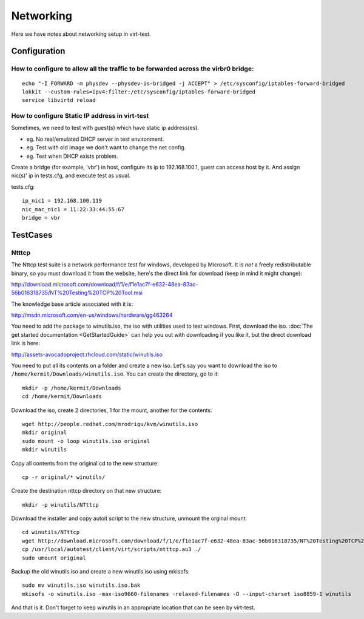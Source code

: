==========
Networking
==========

Here we have notes about networking setup in virt-test.

Configuration
-------------

How to configure to allow all the traffic to be forwarded across the virbr0 bridge:
~~~~~~~~~~~~~~~~~~~~~~~~~~~~~~~~~~~~~~~~~~~~~~~~~~~~~~~~~~~~~~~~~~~~~~~~~~~~~~~~~~~

::

   echo "-I FORWARD -m physdev --physdev-is-bridged -j ACCEPT" > /etc/sysconfig/iptables-forward-bridged
   lokkit --custom-rules=ipv4:filter:/etc/sysconfig/iptables-forward-bridged
   service libvirtd reload


How to configure Static IP address in virt-test
~~~~~~~~~~~~~~~~~~~~~~~~~~~~~~~~~~~~~~~~~~~~~~~~~~

Sometimes, we need to test with guest(s) which have static ip address(es).

- eg. No real/emulated DHCP server in test environment.
- eg. Test with old image we don't want to change the net config.
- eg. Test when DHCP exists problem.

Create a bridge (for example, 'vbr') in host, configure its ip to 192.168.100.1, guest
can access host by it. And assign nic(s)' ip in tests.cfg, and execute test as usual.

tests.cfg:

::

     ip_nic1 = 192.168.100.119
     nic_mac_nic1 = 11:22:33:44:55:67
     bridge = vbr

TestCases
---------

Ntttcp
~~~~~~

The Nttcp test suite is a network performance test for windows, developed by
Microsoft. It is *not* a freely redistributable binary, so you must download
it from the website, here's the direct link for download (keep in mind it might
change):

http://download.microsoft.com/download/f/1/e/f1e1ac7f-e632-48ea-83ac-56b016318735/NT%20Testing%20TCP%20Tool.msi

The knowledge base article associated with it is:

http://msdn.microsoft.com/en-us/windows/hardware/gg463264

You need to add the package to winutils.iso, the iso with utilities used to
test windows. First, download the iso. :doc:`The get started documentation <GetStartedGuide>`
can help you out with downloading if you like it, but the direct download
link is here:

http://assets-avocadoproject.rhcloud.com/static/winutils.iso

You need to put all its contents on a folder and create a new iso. Let's say you
want to download the iso to ``/home/kermit/Downloads/winutils.iso``.
You can create the directory, go to it:

::

    mkdir -p /home/kermit/Downloads
    cd /home/kermit/Downloads

Download the iso, create 2 directories, 1 for the mount, another for the
contents:

::

    wget http://people.redhat.com/mrodrigu/kvm/winutils.iso
    mkdir original
    sudo mount -o loop winutils.iso original
    mkdir winutils

Copy all contents from the original cd to the new structure:

::

    cp -r original/* winutils/

Create the destination nttcp directory on that new structure:

::

    mkdir -p winutils/NTttcp

Download the installer and copy autoit script to the new structure, unmount the orginal mount:

::

    cd winutils/NTttcp
    wget http://download.microsoft.com/download/f/1/e/f1e1ac7f-e632-48ea-83ac-56b016318735/NT%20Testing%20TCP%20Tool.msi -O "winutils/NTttcp/NT Testing TCP Tool.msi"
    cp /usr/local/autotest/client/virt/scripts/ntttcp.au3 ./
    sudo umount original

Backup the old winutils.iso and create a new winutils.iso using mkisofs:

::

    sudo mv winutils.iso winutils.iso.bak
    mkisofs -o winutils.iso -max-iso9660-filenames -relaxed-filenames -D --input-charset iso8859-1 winutils

And that is it. Don't forget to keep winutils in an appropriate location that
can be seen by virt-test.
